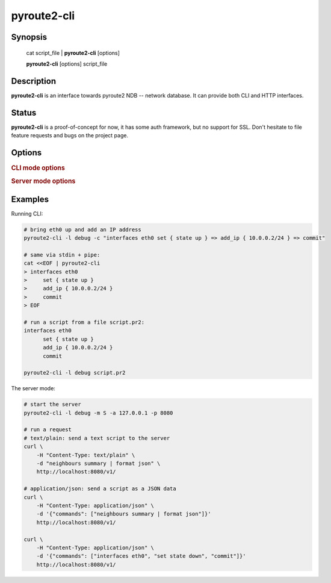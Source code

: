 pyroute2-cli
============

Synopsis
--------

    cat script_file | **pyroute2-cli** [options]

    **pyroute2-cli** [options] script_file

Description
-----------

**pyroute2-cli** is an interface towards pyroute2 NDB -- network database.
It can provide both CLI and HTTP interfaces.

Status
------

**pyroute2-cli** is a proof-of-concept for now, it has some auth framework,
but no support for SSL. Don't hesitate to file feature requests and bugs on
the project page.

Options
-------

.. program:: pyroute2-cli

.. option:: -m <C|S>

   Mode to use: C (cli, by default) or S (server)

.. rubric:: **CLI mode options**

.. option:: -c <cmd>

   Command line to run
 
.. option:: -r <file>

   An rc file to load before the session

.. option:: -s <file>

   Load sources spec from a JSON file

.. option:: -l <spec>

   Log spec

.. rubric:: **Server mode options**

.. option:: -a <ipaddr>

   IP address to listen on

.. option:: -p <port>

   TCP port to listen on

.. option:: -s <file>

   Load sources spec from a JSON file

.. option:: -l <spec>

   Log spec

Examples
--------

Running CLI:

.. code-block:: bash

    # bring eth0 up and add an IP address
    pyroute2-cli -l debug -c "interfaces eth0 set { state up } => add_ip { 10.0.0.2/24 } => commit"

    # same via stdin + pipe:
    cat <<EOF | pyroute2-cli                                                                
    > interfaces eth0
    >     set { state up }
    >     add_ip { 10.0.0.2/24 }
    >     commit
    > EOF

    # run a script from a file script.pr2:
    interfaces eth0
          set { state up }
          add_ip { 10.0.0.2/24 }
          commit

    pyroute2-cli -l debug script.pr2

The server mode:

.. code-block:: bash

   # start the server
   pyroute2-cli -l debug -m S -a 127.0.0.1 -p 8080

   # run a request
   # text/plain: send a text script to the server
   curl \
       -H "Content-Type: text/plain" \
       -d "neighbours summary | format json" \
       http://localhost:8080/v1/

   # application/json: send a script as a JSON data
   curl \
       -H "Content-Type: application/json" \
       -d '{"commands": ["neighbours summary | format json"]}'
       http://localhost:8080/v1/
   
   curl \
       -H "Content-Type: application/json" \
       -d '{"commands": ["interfaces eth0", "set state down", "commit"]}'
       http://localhost:8080/v1/
